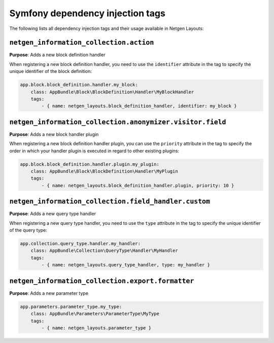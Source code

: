 Symfony dependency injection tags
=================================

The following lists all dependency injection tags and their usage available
in Netgen Layouts:

``netgen_information_collection.action``
----------------------------------------

**Purpose**: Adds a new block definition handler

When registering a new block definition handler, you need to use the
``identifier`` attribute in the tag to specify the unique identifier of the
block definition:

.. code-block:: yaml

    app.block.block_definition.handler.my_block:
        class: AppBundle\Block\BlockDefinition\Handler\MyBlockHandler
        tags:
            - { name: netgen_layouts.block_definition_handler, identifier: my_block }

``netgen_information_collection.anonymizer.visitor.field``
----------------------------------------------------------

**Purpose**: Adds a new block handler plugin

When registering a new block definition handler plugin, you can use the
``priority`` attribute in the tag to specify the order in which your handler
plugin is executed in regard to other existing plugins:

.. code-block:: yaml

    app.block.block_definition.handler.plugin.my_plugin:
        class: AppBundle\Block\BlockDefinition\Handler\MyPlugin
        tags:
            - { name: netgen_layouts.block_definition_handler.plugin, priority: 10 }

``netgen_information_collection.field_handler.custom``
------------------------------------------------------

**Purpose**: Adds a new query type handler

When registering a new query type handler, you need to use the ``type``
attribute in the tag to specify the unique identifier of the query type:

.. code-block:: yaml

    app.collection.query_type.handler.my_handler:
        class: AppBundle\Collection\QueryType\Handler\MyHandler
        tags:
            - { name: netgen_layouts.query_type_handler, type: my_handler }

``netgen_information_collection.export.formatter``
--------------------------------------------------

**Purpose**: Adds a new parameter type

.. code-block:: yaml

    app.parameters.parameter_type.my_type:
        class: AppBundle\Parameters\ParameterType\MyType
        tags:
            - { name: netgen_layouts.parameter_type }
